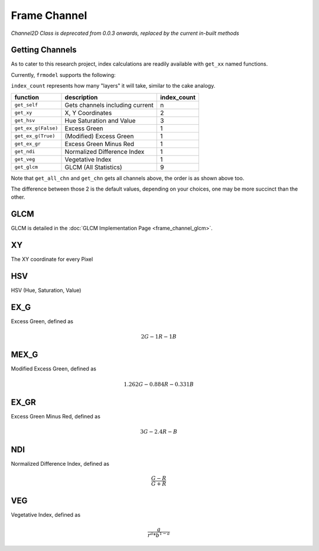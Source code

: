 #############
Frame Channel
#############

*Channel2D Class is deprecated from 0.0.3 onwards, replaced by the current in-built methods*

================
Getting Channels
================

As to cater to this research project, index calculations are readily available with ``get_xx`` named functions.

Currently, ``frmodel`` supports the following:

``index_count`` represents how many "layers" it will take, similar to the cake analogy.

+---------------------+---------------------------------+-------------+
| function            | description                     | index_count |
+=====================+=================================+=============+
| ``get_self``        | Gets channels including current | n           |
+---------------------+---------------------------------+-------------+
| ``get_xy``          | X, Y Coordinates                | 2           |
+---------------------+---------------------------------+-------------+
| ``get_hsv``         | Hue Saturation and Value        | 3           |
+---------------------+---------------------------------+-------------+
| ``get_ex_g(False)`` | Excess Green                    | 1           |
+---------------------+---------------------------------+-------------+
| ``get_ex_g(True)``  | (Modified) Excess Green         | 1           |
+---------------------+---------------------------------+-------------+
| ``get_ex_gr``       | Excess Green Minus Red          | 1           |
+---------------------+---------------------------------+-------------+
| ``get_ndi``         | Normalized Difference Index     | 1           |
+---------------------+---------------------------------+-------------+
| ``get_veg``         | Vegetative Index                | 1           |
+---------------------+---------------------------------+-------------+
| ``get_glcm``        | GLCM (All Statistics)           | 9           |
+---------------------+---------------------------------+-------------+

Note that ``get_all_chn`` and ``get_chn`` gets all channels above, the order is as shown above too.

The difference between those 2 is the default values,
depending on your choices, one may be more succinct than the other.

====
GLCM
====

GLCM is detailed in the :doc:`GLCM Implementation Page <frame_channel_glcm>`.

==
XY
==

The XY coordinate for every Pixel

===
HSV
===

HSV (Hue, Saturation, Value)

====
EX_G
====

Excess Green, defined as

.. math::

    2G - 1R - 1B

=====
MEX_G
=====

Modified Excess Green, defined as

.. math::

    1.262G - 0.884R - 0.331B

=====
EX_GR
=====

Excess Green Minus Red, defined as

.. math::

    3G - 2.4R - B

===
NDI
===

Normalized Difference Index, defined as

.. math::

    \frac{G - R}{G + R}

===
VEG
===

Vegetative Index, defined as

.. math::

    \frac{g}{r^{a} * b^{1-a}}